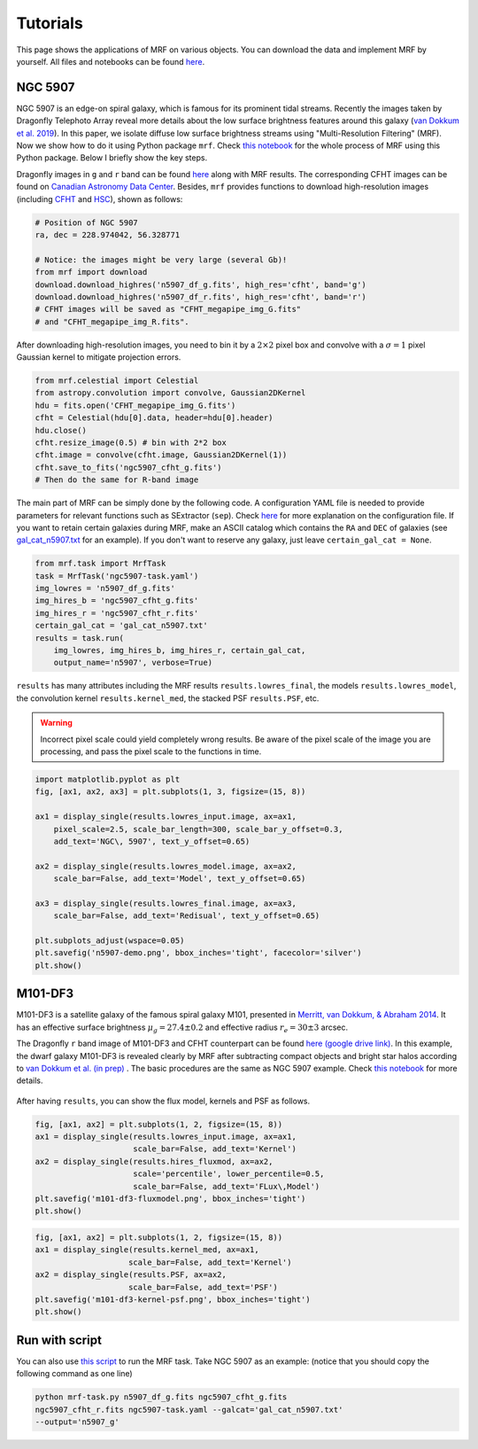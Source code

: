 Tutorials
---------
This page shows the applications of MRF on various objects. You can download the data and implement MRF by yourself. All files and notebooks can be found `here <https://github.com/AstroJacobLi/mrf/tree/master/examples>`_.  

NGC 5907
^^^^^^^^^
NGC 5907 is an edge-on spiral galaxy, which is famous for its prominent tidal streams. Recently the images taken by Dragonfly Telephoto Array reveal more details about the low surface brightness features around this galaxy (`van Dokkum et al. 2019 <https://ui.adsabs.harvard.edu/abs/2019arXiv190611260V/abstract>`_). In this paper, we isolate diffuse low surface brightness streams using "Multi-Resolution Filtering" (MRF). Now we show how to do it using Python package ``mrf``. Check `this notebook <https://github.com/AstroJacobLi/mrf/blob/master/examples/mrfTask-n5907.ipynb>`_ for the whole process of MRF using this Python package. Below I briefly show the key steps.

Dragonfly images in ``g`` and ``r`` band can be found `here <https://www.pietervandokkum.com/ngc5907>`_ along with MRF results. The corresponding CFHT images can be found on `Canadian Astronomy Data Center <http://www.cadc-ccda.hia-iha.nrc-cnrc.gc.ca/en/search/?collection=CFHTMEGAPIPE&noexec=true#queryFormTab>`_. Besides, ``mrf`` provides functions to download high-resolution images (including `CFHT <https://www.cfht.hawaii.edu>`_ and `HSC <https://hsc.mtk.nao.ac.jp>`_), shown as follows:

.. code-block:: python

    # Position of NGC 5907
    ra, dec = 228.974042, 56.328771

    # Notice: the images might be very large (several Gb)!
    from mrf import download
    download.download_highres('n5907_df_g.fits', high_res='cfht', band='g')
    download.download_highres('n5907_df_r.fits', high_res='cfht', band='r')
    # CFHT images will be saved as "CFHT_megapipe_img_G.fits" 
    # and "CFHT_megapipe_img_R.fits".

After downloading high-resolution images, you need to bin it by a :math:`2\times2` pixel box and convolve with a :math:`\sigma=1` pixel Gaussian kernel to mitigate projection errors. 

.. code-block:: python

    from mrf.celestial import Celestial
    from astropy.convolution import convolve, Gaussian2DKernel
    hdu = fits.open('CFHT_megapipe_img_G.fits')
    cfht = Celestial(hdu[0].data, header=hdu[0].header)
    hdu.close()
    cfht.resize_image(0.5) # bin with 2*2 box
    cfht.image = convolve(cfht.image, Gaussian2DKernel(1))
    cfht.save_to_fits('ngc5907_cfht_g.fits')
    # Then do the same for R-band image

The main part of MRF can be simply done by the following code. A configuration YAML file is needed to provide parameters for relevant functions such as SExtractor (``sep``). Check `here <https://github.com/AstroJacobLi/mrf/blob/master/examples/ngc5907-task.yaml>`_ for more explanation on the configuration file. If you want to retain certain galaxies during MRF, make an ASCII catalog which contains the ``RA`` and ``DEC`` of galaxies (see `gal_cat_n5907.txt <https://github.com/AstroJacobLi/mrf/blob/master/examples/gal_cat_n5907.txt>`_ for an example). If you don't want to reserve any galaxy, just leave ``certain_gal_cat = None``.

.. code-block:: python

    from mrf.task import MrfTask
    task = MrfTask('ngc5907-task.yaml')
    img_lowres = 'n5907_df_g.fits'
    img_hires_b = 'ngc5907_cfht_g.fits'
    img_hires_r = 'ngc5907_cfht_r.fits'
    certain_gal_cat = 'gal_cat_n5907.txt'
    results = task.run(
        img_lowres, img_hires_b, img_hires_r, certain_gal_cat, 
        output_name='n5907', verbose=True)

``results`` has many attributes including the MRF results ``results.lowres_final``, the models ``results.lowres_model``, the convolution kernel ``results.kernel_med``, the stacked PSF ``results.PSF``, etc.

.. warning::
   Incorrect pixel scale could yield completely wrong results. Be aware of the pixel scale of the image you are processing, and pass the pixel scale to the functions in time.

.. code-block:: python

    import matplotlib.pyplot as plt
    fig, [ax1, ax2, ax3] = plt.subplots(1, 3, figsize=(15, 8))

    ax1 = display_single(results.lowres_input.image, ax=ax1, 
        pixel_scale=2.5, scale_bar_length=300, scale_bar_y_offset=0.3,
        add_text='NGC\, 5907', text_y_offset=0.65)

    ax2 = display_single(results.lowres_model.image, ax=ax2, 
        scale_bar=False, add_text='Model', text_y_offset=0.65)

    ax3 = display_single(results.lowres_final.image, ax=ax3, 
        scale_bar=False, add_text='Redisual', text_y_offset=0.65)

    plt.subplots_adjust(wspace=0.05)
    plt.savefig('n5907-demo.png', bbox_inches='tight', facecolor='silver')
    plt.show()

.. figure:: https://github.com/AstroJacobLi/mrf/raw/master/examples/n5907-demo.png
    :width: 1000px
    :align: center
    :alt: alternate text
    :figclass: align-center

M101-DF3
^^^^^^^^^
M101-DF3 is a satellite galaxy of the famous spiral galaxy M101, presented in `Merritt, van Dokkum, & Abraham 2014 <https://iopscience.iop.org/article/10.1088/2041-8205/787/2/L37/meta>`_. It has an effective surface brightness :math:`\mu_g=27.4\pm0.2` and effective radius :math:`r_e=30\pm 3` arcsec. 

The Dragonfly ``r`` band image of M101-DF3 and CFHT counterpart can be found `here (google drive link) <https://drive.google.com/open?id=1XKRY6-WAftOnfIIuAVWbiGVcbWCNfi6j>`_. In this example, the dwarf galaxy M101-DF3 is revealed clearly by MRF after subtracting compact objects and bright star halos according to `van Dokkum et al. (in prep) <https://www.pietervandokkum.com>`_ . The basic procedures are the same as NGC 5907 example. Check `this notebook <https://github.com/AstroJacobLi/mrf/blob/master/examples/mrfTask-m101df3.ipynb>`_ for more details. 

.. figure:: https://github.com/AstroJacobLi/mrf/raw/master/examples/m101-df3-demo.png
    :width: 1000px
    :align: center
    :alt: alternate text
    :figclass: align-center

After having ``results``, you can show the flux model, kernels and PSF as follows. 

.. code-block:: python

    fig, [ax1, ax2] = plt.subplots(1, 2, figsize=(15, 8))
    ax1 = display_single(results.lowres_input.image, ax=ax1, 
                         scale_bar=False, add_text='Kernel')
    ax2 = display_single(results.hires_fluxmod, ax=ax2, 
                         scale='percentile', lower_percentile=0.5,
                         scale_bar=False, add_text='FLux\,Model')
    plt.savefig('m101-df3-fluxmodel.png', bbox_inches='tight')
    plt.show()
    
.. figure:: https://github.com/AstroJacobLi/mrf/raw/master/examples/m101-df3-fluxmodel.png
    :width: 1000px
    :align: center
    :alt: alternate text
    :figclass: align-center

.. code-block:: python

    fig, [ax1, ax2] = plt.subplots(1, 2, figsize=(15, 8))
    ax1 = display_single(results.kernel_med, ax=ax1, 
                        scale_bar=False, add_text='Kernel')
    ax2 = display_single(results.PSF, ax=ax2, 
                        scale_bar=False, add_text='PSF')
    plt.savefig('m101-df3-kernel-psf.png', bbox_inches='tight')
    plt.show()

.. figure:: https://github.com/AstroJacobLi/mrf/raw/master/examples/m101-df3-kernel-psf.png
    :width: 1000px
    :align: center
    :alt: alternate text
    :figclass: align-center



Run with script
^^^^^^^^^^^^^^^

You can also use `this script <https://github.com/AstroJacobLi/mrf/blob/master/examples/mrf-task.py>`_ to run the MRF task. Take NGC 5907 as an example: (notice that you should copy the following command as one line)

.. code-block:: bash

    python mrf-task.py n5907_df_g.fits ngc5907_cfht_g.fits  
    ngc5907_cfht_r.fits ngc5907-task.yaml --galcat='gal_cat_n5907.txt'
    --output='n5907_g'